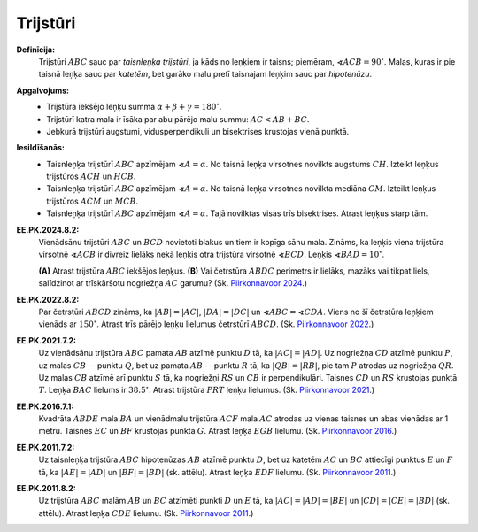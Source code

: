 Trijstūri
======================

**Definīcija:** 
  Trijstūri :math:`ABC` sauc par *taisnleņķa trijstūri*, ja kāds no leņķiem ir taisns; 
  piemēram, :math:`\sphericalangle ACB = 90^{\circ}`. Malas, kuras ir pie taisnā 
  leņķa sauc par *katetēm*, bet garāko malu
  pretī taisnajam leņķim sauc par *hipotenūzu*.

**Apgalvojums:** 
  * Trijstūra iekšējo leņķu summa :math:`\alpha + \beta + \gamma = 180^{\circ}`. 
  * Trijstūrī katra mala ir īsāka par abu pārējo malu summu: :math:`AC < AB + BC`.
  * Jebkurā trijstūrī augstumi, vidusperpendikuli un bisektrises krustojas vienā punktā. 

**Iesildīšanās:** 
  * Taisnleņķa trijstūrī :math:`ABC` apzīmējam :math:`\sphericalangle A = \alpha`. 
    No taisnā leņķa virsotnes novilkts augstums
    :math:`CH`. Izteikt leņķus trijstūros :math:`ACH` un :math:`HCB`.
  * Taisnleņķa trijstūrī :math:`ABC` apzīmējam :math:`\sphericalangle A = \alpha`. 
    No taisnā leņķa virsotnes novilkta mediāna :math:`CM`. 
    Izteikt leņķus trijstūros :math:`ACM` un :math:`MCB`. 
  * Taisnleņķa trijstūrī :math:`ABC` apzīmējam :math:`\sphericalangle A = \alpha`. 
    Tajā novilktas visas trīs bisektrises. Atrast leņķus starp tām. 


**EE.PK.2024.8.2:** 
  Vienādsānu trijstūri :math:`ABC` un :math:`BCD` novietoti blakus un tiem ir kopīga 
  sānu mala. Zināms, ka leņķis viena trijstūra virsotnē :math:`\sphericalangle ACB` 
  ir divreiz lielāks nekā leņķis otra trijstūra virsotnē :math:`\sphericalangle BCD`. 
  Leņķis :math:`\sphericalangle BAD = 10^{\circ}`. 

  .. image:: figs/EE.PK.2024.8.2.png
     :width: 1in

  **(A)** Atrast trijstūra :math:`ABC` iekšējos leņķus. 
  **(B)** Vai četrstūra :math:`ABDC` perimetrs ir lielāks, mazāks vai tikpat liels, 
  salīdzinot ar trīskāršotu nogriežņa :math:`AC` garumu? 
  (Sk. `Piirkonnavoor 2024 <https://www.math.olympiaadid.ut.ee/arhiiv/piirk/pk2024.pdf>`_.)


**EE.PK.2022.8.2:**
  Par četrstūri :math:`ABCD` zināms, ka :math:`|AB| = |AC|`, :math:`|DA| = |DC|` un 
  :math:`\sphericalangle ABC = \sphericalangle CDA`.
  Viens no šī četrstūra leņķiem vienāds ar :math:`150^{\circ}`. 
  Atrast trīs pārējo leņķu lielumus četrstūrī :math:`ABCD`. 
  (Sk. `Piirkonnavoor 2022 <https://www.math.olympiaadid.ut.ee/arhiiv/piirk/pk2022.pdf>`_.)

  .. image:: figs/EE.PK.2022.8.2.png
     :width: 1.6in

**EE.PK.2021.7.2:**
  Uz vienādsānu trijstūra :math:`ABC` pamata :math:`AB` atzīmē punktu :math:`D` tā, ka 
  :math:`|AC| = |AD|`. Uz nogriežņa :math:`CD` atzīmē punktu :math:`P`, 
  uz malas :math:`CB` -- punktu :math:`Q`, bet uz pamata :math:`AB` -- punktu :math:`R` tā, 
  ka :math:`|QB| = |RB|`, pie tam :math:`P` atrodas uz nogriežņa :math:`QR`. 
  Uz malas :math:`CB` atzīmē arī punktu :math:`S` tā, ka nogriežņi 
  :math:`RS` un :math:`CB` ir perpendikulāri. Taisnes :math:`CD` un :math:`RS` krustojas 
  punktā :math:`T`. Leņķa :math:`BAC` lielums ir :math:`38.5^{\circ}`. 
  Atrast trijstūra :math:`PRT` leņķu lielumus.
  (Sk. `Piirkonnavoor 2021 <https://www.math.olympiaadid.ut.ee/arhiiv/piirk/pk2021.pdf>`_.)

  .. image:: figs/EE.PK.2021.7.2.png
     :width: 1.5in

  
**EE.PK.2016.7.1:** 
  Kvadrāta :math:`ABDE` mala :math:`BA` un vienādmalu trijstūra :math:`ACF` mala :math:`AC` 
  atrodas uz vienas taisnes un abas vienādas ar 1 metru. Taisnes :math:`EC` un :math:`BF` 
  krustojas punktā :math:`G`. Atrast leņķa :math:`EGB` lielumu. 
  (Sk. `Piirkonnavoor 2016 <https://www.math.olympiaadid.ut.ee/arhiiv/piirk/pk2016/pk2016.pdf>`_.)

  .. image:: figs/EE.PK.2016.7.1.png
     :width: 1.8in


**EE.PK.2011.7.2:** 
  Uz taisnleņķa trijstūra :math:`ABC` hipotenūzas :math:`AB` atzīmē punktu :math:`D`, 
  bet uz katetēm :math:`AC` un :math:`BC` attiecīgi punktus :math:`E` un :math:`F` tā, ka 
  :math:`|AE| = |AD|` un :math:`|BF| = |BD|` (sk. attēlu). Atrast leņķa :math:`EDF` lielumu.
  (Sk. `Piirkonnavoor 2011 <https://www.math.olympiaadid.ut.ee/arhiiv/piirk/pk2011/pk2011.pdf>`_.)

  .. image:: figs/EE.PK.2011.7.2.png
     :width: 1.6in

**EE.PK.2011.8.2:** 
  Uz trijstūra :math:`ABC` malām :math:`AB` un :math:`BC` 
  atzīmēti punkti :math:`D` un :math:`E` tā, ka :math:`|AC| = |AD| = |BE|`
  un :math:`|CD| = |CE| = |BD|` (sk. attēlu). Atrast leņķa :math:`CDE` lielumu.
  (Sk. `Piirkonnavoor 2011 <https://www.math.olympiaadid.ut.ee/arhiiv/piirk/pk2011/pk2011.pdf>`_.)

  .. image:: figs/EE.PK.2011.8.2.png
     :width: 1.6in 

